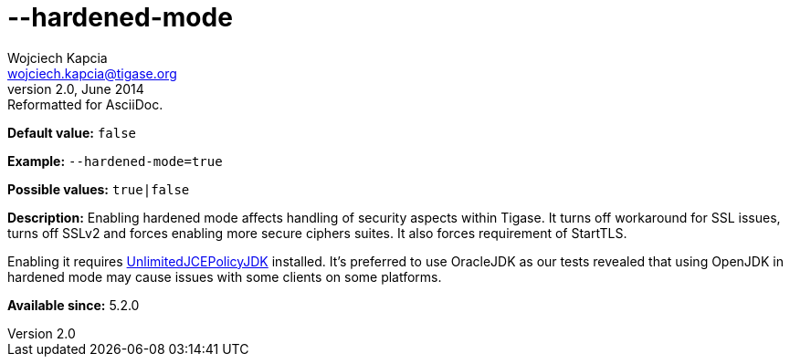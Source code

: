 [[hardenedMode]]
--hardened-mode
===============
Wojciech Kapcia <wojciech.kapcia@tigase.org>
v2.0, June 2014: Reformatted for AsciiDoc.
:toc:
:numbered:
:website: http://tigase.net/
:Date: 2014-01-07 09:04

*Default value:* +false+

*Example:* +--hardened-mode=true+

*Possible values:* +true|false+

*Description:* Enabling hardened mode affects handling of security aspects within Tigase. It turns off workaround for SSL issues, turns off SSLv2 and forces enabling more secure ciphers suites. It also forces requirement of StartTLS.

Enabling it requires link:http://www.oracle.com/technetwork/java/javase/downloads/jce-7-download-432124.html[UnlimitedJCEPolicyJDK] installed. It's preferred to use OracleJDK as our tests revealed that using OpenJDK in hardened mode may cause issues with some clients on some platforms.

*Available since:* 5.2.0

